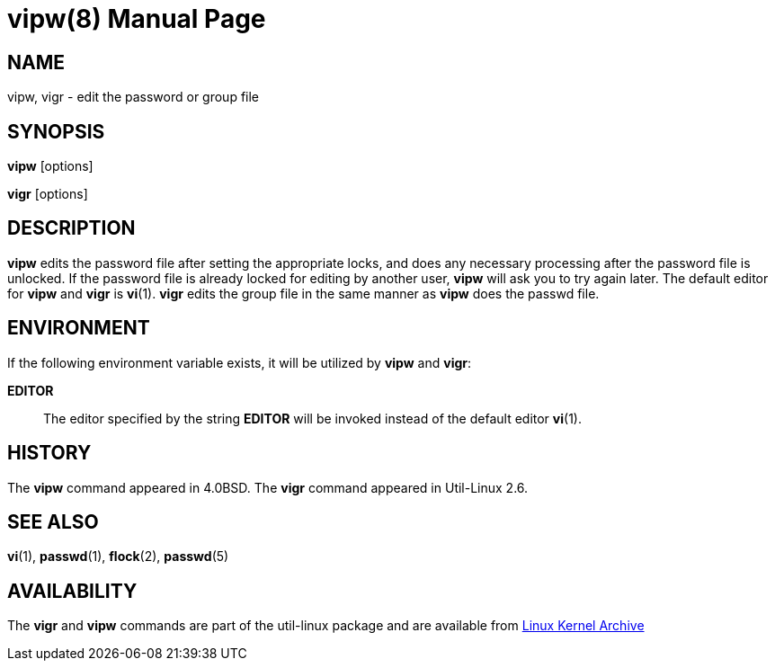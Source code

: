 //po4a: entry man manual
////
Copyright (c) 1983, 1991 The Regents of the University of California.
All rights reserved.

Redistribution and use in source and binary forms, with or without
modification, are permitted provided that the following conditions
are met:
1. Redistributions of source code must retain the above copyright
   notice, this list of conditions and the following disclaimer.
2. Redistributions in binary form must reproduce the above copyright
   notice, this list of conditions and the following disclaimer in the
   documentation and/or other materials provided with the distribution.
3. All advertising materials mentioning features or use of this software
   must display the following acknowledgement:
	This product includes software developed by the University of
	California, Berkeley and its contributors.
4. Neither the name of the University nor the names of its contributors
   may be used to endorse or promote products derived from this software
   without specific prior written permission.

THIS SOFTWARE IS PROVIDED BY THE REGENTS AND CONTRIBUTORS ``AS IS'' AND
ANY EXPRESS OR IMPLIED WARRANTIES, INCLUDING, BUT NOT LIMITED TO, THE
IMPLIED WARRANTIES OF MERCHANTABILITY AND FITNESS FOR A PARTICULAR PURPOSE
ARE DISCLAIMED.  IN NO EVENT SHALL THE REGENTS OR CONTRIBUTORS BE LIABLE
FOR ANY DIRECT, INDIRECT, INCIDENTAL, SPECIAL, EXEMPLARY, OR CONSEQUENTIAL
DAMAGES (INCLUDING, BUT NOT LIMITED TO, PROCUREMENT OF SUBSTITUTE GOODS
OR SERVICES; LOSS OF USE, DATA, OR PROFITS; OR BUSINESS INTERRUPTION)
HOWEVER CAUSED AND ON ANY THEORY OF LIABILITY, WHETHER IN CONTRACT, STRICT
LIABILITY, OR TORT (INCLUDING NEGLIGENCE OR OTHERWISE) ARISING IN ANY WAY
OUT OF THE USE OF THIS SOFTWARE, EVEN IF ADVISED OF THE POSSIBILITY OF
SUCH DAMAGE.

    @(#)vipw.8	6.7 (Berkeley) 3/16/91
////
= vipw(8)
:doctype: manpage
:man manual: System Administration
:man source: util-linux {release-version}
:page-layout: base
:command: vipw

== NAME

vipw, vigr - edit the password or group file

== SYNOPSIS

*vipw* [options]

*vigr* [options]

== DESCRIPTION

*vipw* edits the password file after setting the appropriate locks, and does any necessary processing after the password file is unlocked. If the password file is already locked for editing by another user, *vipw* will ask you to try again later. The default editor for *vipw* and *vigr* is *vi*(1). *vigr* edits the group file in the same manner as *vipw* does the passwd file.

== ENVIRONMENT

If the following environment variable exists, it will be utilized by *vipw* and *vigr*:

*EDITOR*::
The editor specified by the string *EDITOR* will be invoked instead of the default editor *vi*(1).

== HISTORY

The *vipw* command appeared in 4.0BSD. The *vigr* command appeared in Util-Linux 2.6.

== SEE ALSO

*vi*(1),
*passwd*(1),
*flock*(2),
*passwd*(5)

== AVAILABILITY

The *vigr* and *vipw* commands are part of the util-linux package and are available from https://www.kernel.org/pub/linux/utils/util-linux/[Linux Kernel Archive]
